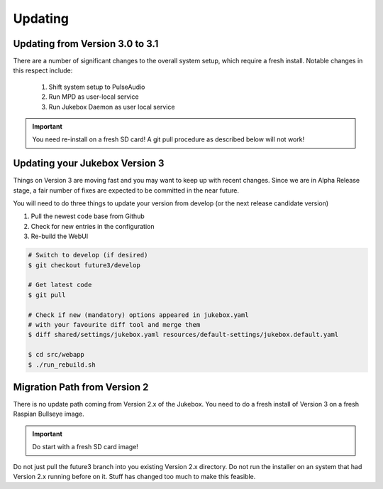 Updating
**************

Updating from Version 3.0 to 3.1
---------------------------------------

There are a number of significant changes to the overall system setup, which require a fresh install. Notable changes in this respect include:

   #. Shift system setup to PulseAudio
   #. Run MPD as user-local service
   #. Run Jukebox Daemon as user local service

.. important:: You need re-install on a fresh SD card!
    A git pull procedure as described below will not work!


Updating your Jukebox Version 3
-------------------------------------

Things on Version 3 are moving fast and you may want to keep up with recent changes. Since we are in Alpha Release stage,
a fair number of fixes are expected to be committed in the near future.

You will need to do three things to update your version from develop (or the next release candidate version)

#. Pull the newest code base from Github
#. Check for new entries in the configuration
#. Re-build the WebUI

.. code-block:: bash

    # Switch to develop (if desired)
    $ git checkout future3/develop

    # Get latest code
    $ git pull

    # Check if new (mandatory) options appeared in jukebox.yaml
    # with your favourite diff tool and merge them
    $ diff shared/settings/jukebox.yaml resources/default-settings/jukebox.default.yaml

    $ cd src/webapp
    $ ./run_rebuild.sh


Migration Path from Version 2
-------------------------------------

There is no update path coming from Version 2.x of the Jukebox.
You need to do a fresh install of Version 3 on a fresh Raspian Bullseye image.

.. important:: Do start with a fresh SD card image!

Do not just pull the future3 branch into you existing Version 2.x directory. 
Do not run the installer on an system that had Version 2.x running before on it. 
Stuff has changed too much to make this feasible.
